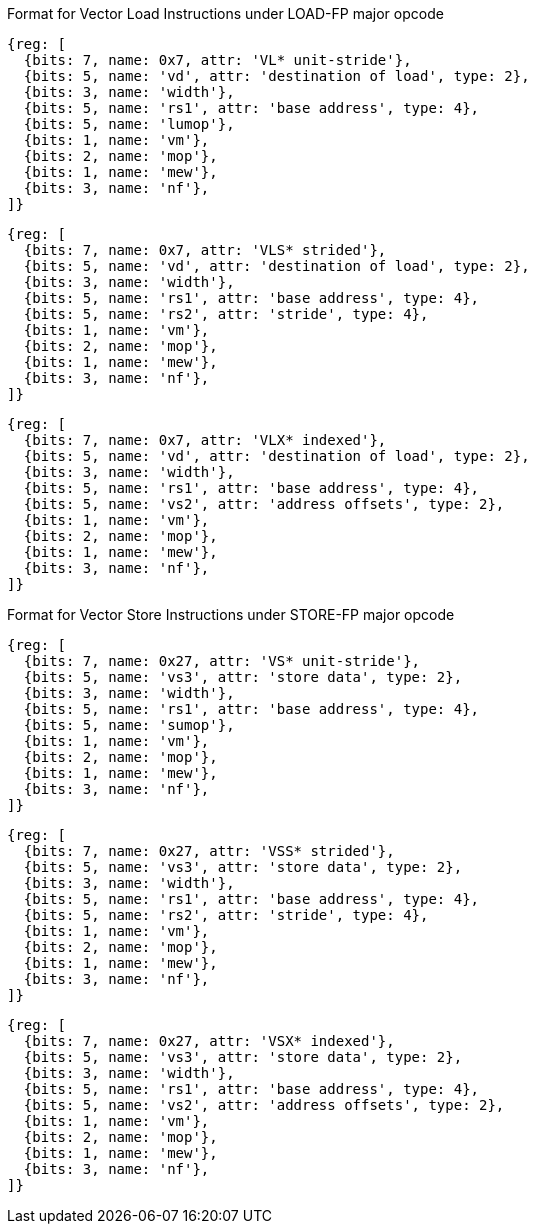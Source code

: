 Format for Vector Load Instructions under LOAD-FP major opcode

////
31 29  28  27 26  25  24      20 19       15 14   12 11      7 6     0
 nf  | mew| mop | vm |  lumop   |    rs1    | width |    vd   |0000111| VL*  unit-stride
 nf  | mew| mop | vm |   rs2    |    rs1    | width |    vd   |0000111| VLS* strided
 nf  | mew| mop | vm |   vs2    |    rs1    | width |    vd   |0000111| VLX* indexed
  3     1    2     1      5           5         3         5       7
////

[wavedrom,,svg]
....
{reg: [
  {bits: 7, name: 0x7, attr: 'VL* unit-stride'},
  {bits: 5, name: 'vd', attr: 'destination of load', type: 2},
  {bits: 3, name: 'width'},
  {bits: 5, name: 'rs1', attr: 'base address', type: 4},
  {bits: 5, name: 'lumop'},
  {bits: 1, name: 'vm'},
  {bits: 2, name: 'mop'},
  {bits: 1, name: 'mew'},
  {bits: 3, name: 'nf'},
]}
....

[wavedrom,,svg]
....
{reg: [
  {bits: 7, name: 0x7, attr: 'VLS* strided'},
  {bits: 5, name: 'vd', attr: 'destination of load', type: 2},
  {bits: 3, name: 'width'},
  {bits: 5, name: 'rs1', attr: 'base address', type: 4},
  {bits: 5, name: 'rs2', attr: 'stride', type: 4},
  {bits: 1, name: 'vm'},
  {bits: 2, name: 'mop'},
  {bits: 1, name: 'mew'},
  {bits: 3, name: 'nf'},
]}
....

[wavedrom,,svg]
....
{reg: [
  {bits: 7, name: 0x7, attr: 'VLX* indexed'},
  {bits: 5, name: 'vd', attr: 'destination of load', type: 2},
  {bits: 3, name: 'width'},
  {bits: 5, name: 'rs1', attr: 'base address', type: 4},
  {bits: 5, name: 'vs2', attr: 'address offsets', type: 2},
  {bits: 1, name: 'vm'},
  {bits: 2, name: 'mop'},
  {bits: 1, name: 'mew'},
  {bits: 3, name: 'nf'},
]}
....
Format for Vector Store Instructions under STORE-FP major opcode

////
31 29  28  27 26  25  24      20 19       15 14   12 11      7 6     0
 nf  | mew| mop | vm |  sumop   |    rs1    | width |   vs3   |0100111| VS*  unit-stride
 nf  | mew| mop | vm |   rs2    |    rs1    | width |   vs3   |0100111| VSS* strided
 nf  | mew| mop | vm |   vs2    |    rs1    | width |   vs3   |0100111| VSX* indexed
  3     1    2     1      5           5         3         5        7
////

[wavedrom,,svg]
....
{reg: [
  {bits: 7, name: 0x27, attr: 'VS* unit-stride'},
  {bits: 5, name: 'vs3', attr: 'store data', type: 2},
  {bits: 3, name: 'width'},
  {bits: 5, name: 'rs1', attr: 'base address', type: 4},
  {bits: 5, name: 'sumop'},
  {bits: 1, name: 'vm'},
  {bits: 2, name: 'mop'},
  {bits: 1, name: 'mew'},
  {bits: 3, name: 'nf'},
]}
....

[wavedrom,,svg]
....
{reg: [
  {bits: 7, name: 0x27, attr: 'VSS* strided'},
  {bits: 5, name: 'vs3', attr: 'store data', type: 2},
  {bits: 3, name: 'width'},
  {bits: 5, name: 'rs1', attr: 'base address', type: 4},
  {bits: 5, name: 'rs2', attr: 'stride', type: 4},
  {bits: 1, name: 'vm'},
  {bits: 2, name: 'mop'},
  {bits: 1, name: 'mew'},
  {bits: 3, name: 'nf'},
]}
....

[wavedrom,,svg]
....
{reg: [
  {bits: 7, name: 0x27, attr: 'VSX* indexed'},
  {bits: 5, name: 'vs3', attr: 'store data', type: 2},
  {bits: 3, name: 'width'},
  {bits: 5, name: 'rs1', attr: 'base address', type: 4},
  {bits: 5, name: 'vs2', attr: 'address offsets', type: 2},
  {bits: 1, name: 'vm'},
  {bits: 2, name: 'mop'},
  {bits: 1, name: 'mew'},
  {bits: 3, name: 'nf'},
]}
....
